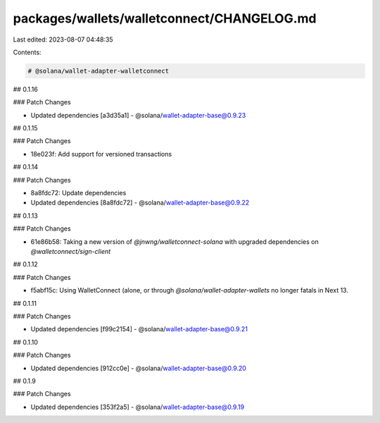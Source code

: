packages/wallets/walletconnect/CHANGELOG.md
===========================================

Last edited: 2023-08-07 04:48:35

Contents:

.. code-block:: md

    # @solana/wallet-adapter-walletconnect

## 0.1.16

### Patch Changes

-   Updated dependencies [a3d35a1]
    -   @solana/wallet-adapter-base@0.9.23

## 0.1.15

### Patch Changes

-   18e023f: Add support for versioned transactions

## 0.1.14

### Patch Changes

-   8a8fdc72: Update dependencies
-   Updated dependencies [8a8fdc72]
    -   @solana/wallet-adapter-base@0.9.22

## 0.1.13

### Patch Changes

-   61e86b58: Taking a new version of `@jnwng/walletconnect-solana` with upgraded dependencies on `@walletconnect/sign-client`

## 0.1.12

### Patch Changes

-   f5abf15c: Using WalletConnect (alone, or through `@solana/wallet-adapter-wallets` no longer fatals in Next 13.

## 0.1.11

### Patch Changes

-   Updated dependencies [f99c2154]
    -   @solana/wallet-adapter-base@0.9.21

## 0.1.10

### Patch Changes

-   Updated dependencies [912cc0e]
    -   @solana/wallet-adapter-base@0.9.20

## 0.1.9

### Patch Changes

-   Updated dependencies [353f2a5]
    -   @solana/wallet-adapter-base@0.9.19



